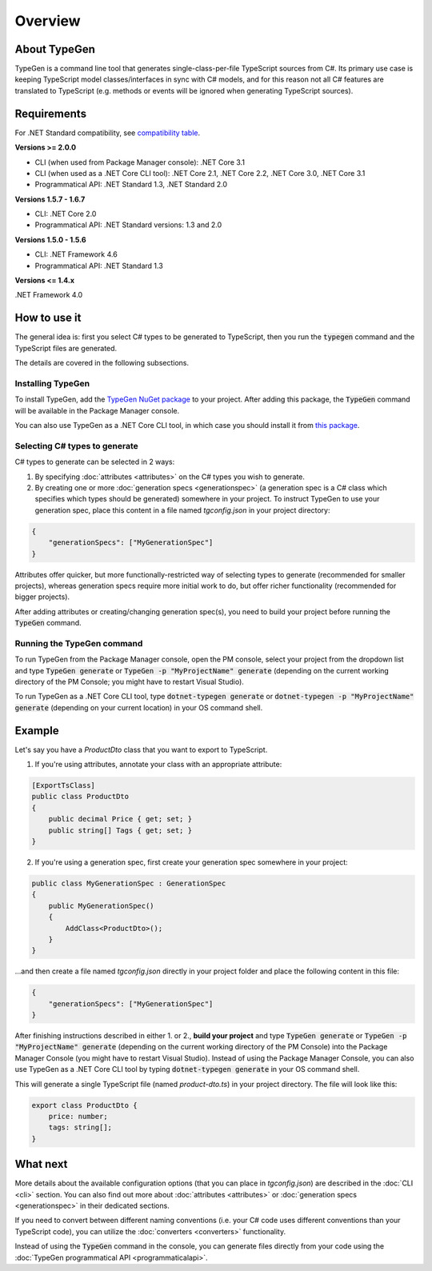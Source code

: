 ========
Overview
========

About TypeGen
=============

TypeGen is a command line tool that generates single-class-per-file TypeScript sources from C#. Its primary use case is keeping TypeScript model classes/interfaces in sync with C# models, and for this reason not all C# features are translated to TypeScript (e.g. methods or events will be ignored when generating TypeScript sources).

Requirements
============

For .NET Standard compatibility, see `compatibility table <https://docs.microsoft.com/en-us/dotnet/articles/standard/library>`_.

**Versions >= 2.0.0**

* CLI (when used from Package Manager console): .NET Core 3.1
* CLI (when used as a .NET Core CLI tool): .NET Core 2.1, .NET Core 2.2, .NET Core 3.0, .NET Core 3.1
* Programmatical API: .NET Standard 1.3, .NET Standard 2.0

**Versions 1.5.7 - 1.6.7**

* CLI: .NET Core 2.0
* Programmatical API: .NET Standard versions: 1.3 and 2.0

**Versions 1.5.0 - 1.5.6**

* CLI: .NET Framework 4.6
* Programmatical API: .NET Standard 1.3

**Versions <= 1.4.x**

.NET Framework 4.0

How to use it
=============

The general idea is: first you select C# types to be generated to TypeScript, then you run the :code:`typegen` command and the TypeScript files are generated.

The details are covered in the following subsections.

Installing TypeGen
------------------

To install TypeGen, add the `TypeGen NuGet package <https://www.nuget.org/packages/TypeGen>`_ to your project. After adding this package, the :code:`TypeGen` command will be available in the Package Manager console.

You can also use TypeGen as a .NET Core CLI tool, in which case you should install it from `this package <https://nuget.org/packages/dotnet-typegen>`_.

Selecting C# types to generate
------------------------------

C# types to generate can be selected in 2 ways:

1. By specifying :doc:`attributes <attributes>` on the C# types you wish to generate.

2. By creating one or more :doc:`generation specs <generationspec>` (a generation spec is a C# class which specifies which types should be generated) somewhere in your project. To instruct TypeGen to use your generation spec, place this content in a file named `tgconfig.json` in your project directory:

.. code-block:: json

    {
        "generationSpecs": ["MyGenerationSpec"]
    }

Attributes offer quicker, but more functionally-restricted way of selecting types to generate (recommended for smaller projects), whereas generation specs require more initial work to do, but offer richer functionality (recommended for bigger projects).

After adding attributes or creating/changing generation spec(s), you need to build your project before running the :code:`TypeGen` command.

Running the TypeGen command
---------------------------

To run TypeGen from the Package Manager console, open the PM console, select your project from the dropdown list and type :code:`TypeGen generate` or :code:`TypeGen -p "MyProjectName" generate` (depending on the current working directory of the PM Console; you might have to restart Visual Studio).

To run TypeGen as a .NET Core CLI tool, type :code:`dotnet-typegen generate` or :code:`dotnet-typegen -p "MyProjectName" generate` (depending on your current location) in your OS command shell.

Example
=======

Let's say you have a *ProductDto* class that you want to export to TypeScript.

1. If you're using attributes, annotate your class with an appropriate attribute:

.. code-block:: csharp

    [ExportTsClass]
    public class ProductDto
    {
        public decimal Price { get; set; }
        public string[] Tags { get; set; }
    }
	
2. If you're using a generation spec, first create your generation spec somewhere in your project:

.. code-block:: csharp

    public class MyGenerationSpec : GenerationSpec
    {
        public MyGenerationSpec()
        {
            AddClass<ProductDto>();
        }
    }

...and then create a file named `tgconfig.json` directly in your project folder and place the following content in this file:

.. code-block:: json

    {
        "generationSpecs": ["MyGenerationSpec"]
    }

After finishing instructions described in either 1. or 2., **build your project** and type :code:`TypeGen generate` or :code:`TypeGen -p "MyProjectName" generate` (depending on the current working directory of the PM Console) into the Package Manager Console (you might have to restart Visual Studio). Instead of using the Package Manager Console, you can also use TypeGen as a .NET Core CLI tool by typing :code:`dotnet-typegen generate` in your OS command shell.

This will generate a single TypeScript file (named *product-dto.ts*) in your project directory. The file will look like this:

.. code-block:: typescript

	export class ProductDto {
	    price: number;
	    tags: string[];
	}

What next
=========

More details about the available configuration options (that you can place in `tgconfig.json`) are described in the :doc:`CLI <cli>` section. You can also find out more about :doc:`attributes <attributes>` or :doc:`generation specs <generationspec>` in their dedicated sections.

If you need to convert between different naming conventions (i.e. your C# code uses different conventions than your TypeScript code), you can utilize the :doc:`converters <converters>` functionality.

Instead of using the :code:`TypeGen` command in the console, you can generate files directly from your code using the :doc:`TypeGen programmatical API <programmaticalapi>`.
